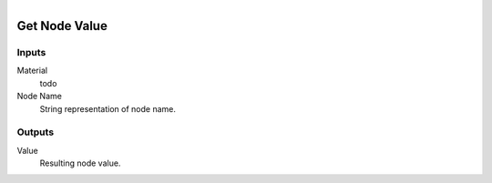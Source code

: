 .. figure:: /images/logic_nodes/nodes/materials/ln-get_node_value.png
   :align: right
   :width: 215
   :alt: Get Node Value Node

.. _ln-mat-get_node_value:

==============================
Get Node Value
==============================

Inputs
++++++++++++++++++++++++++++++

Material
   todo

Node Name
   String representation of node name.

Outputs
++++++++++++++++++++++++++++++

Value
   Resulting node value.

